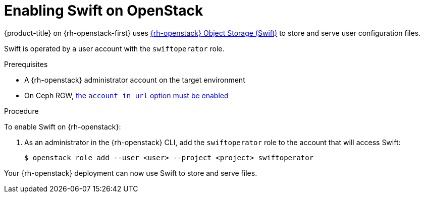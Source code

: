 //Module included in the following assemblies:
//
// * installing/installing_openstack/installing-openstack-installer.adoc
// * installing/installing_openstack/installing-openstack-installer-custom.adoc
// * installing/installing_openstack/installing-openstack-installer-kuryr.adoc

[id="installation-osp-enabling-swift_{context}"]
= Enabling Swift on OpenStack

{product-title} on {rh-openstack-first} uses https://docs.openstack.org/security-guide/object-storage.html[{rh-openstack} Object Storage (Swift)] to store and serve user configuration files.

Swift is operated by a user account with the `swiftoperator` role.

.Prerequisites

* A {rh-openstack} administrator account on the target environment
* On Ceph RGW, https://docs.ceph.com/docs/master/radosgw/config-ref/#swift-settings[the `account in url` option must be enabled]

.Procedure

To enable Swift on {rh-openstack}:

. As an administrator in the {rh-openstack} CLI, add the `swiftoperator` role to the account that will access Swift:
+
----
$ openstack role add --user <user> --project <project> swiftoperator
----

Your {rh-openstack} deployment can now use Swift to store and serve files.
